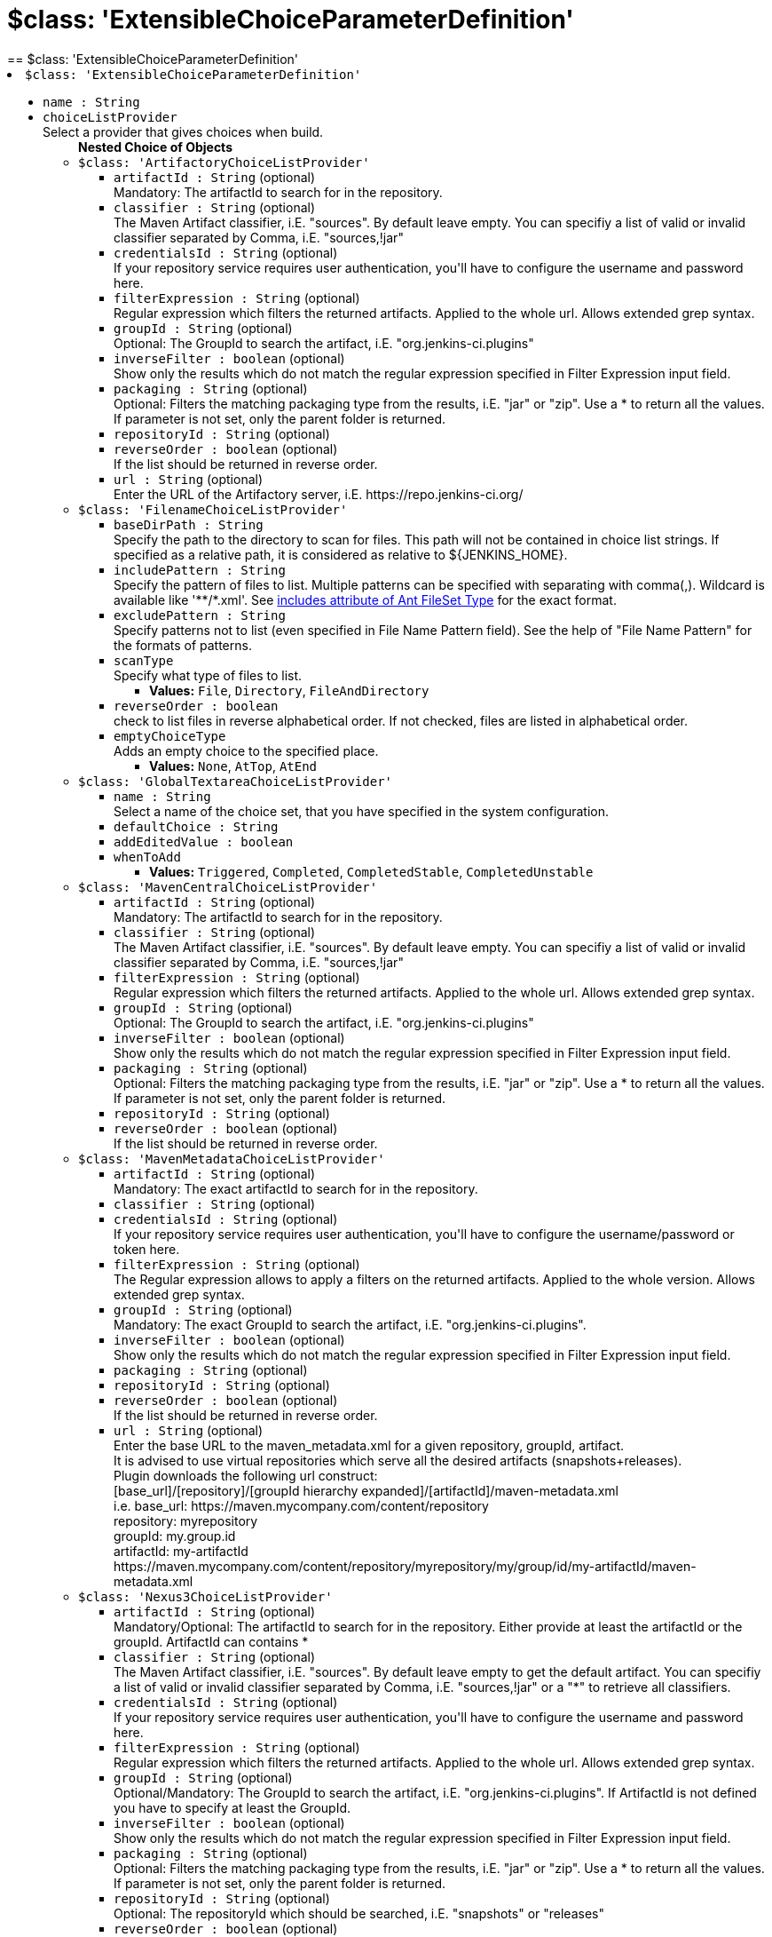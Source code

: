 = $class: 'ExtensibleChoiceParameterDefinition'
:page-layout: pipelinesteps
== $class: 'ExtensibleChoiceParameterDefinition'

++++
<li><code>$class: 'ExtensibleChoiceParameterDefinition'</code><div>
<ul><li><code>name : String</code>
</li>
<li><code>choiceListProvider</code>
<div><div>
 Select a provider that gives choices when build.
</div></div>

<ul><b>Nested Choice of Objects</b>
<li><code>$class: 'ArtifactoryChoiceListProvider'</code><div>
<ul><li><code>artifactId : String</code> (optional)
<div><div>
 Mandatory: The artifactId to search for in the repository.
</div></div>

</li>
<li><code>classifier : String</code> (optional)
<div><div>
 The Maven Artifact classifier, i.E. "sources". By default leave empty. You can specifiy a list of valid or invalid classifier separated by Comma, i.E. "sources,!jar"
</div></div>

</li>
<li><code>credentialsId : String</code> (optional)
<div><div>
 If your repository service requires user authentication, you'll have to configure the username and password here.
</div></div>

</li>
<li><code>filterExpression : String</code> (optional)
<div><div>
 Regular expression which filters the returned artifacts. Applied to the whole url. Allows extended grep syntax.
</div></div>

</li>
<li><code>groupId : String</code> (optional)
<div><div>
 Optional: The GroupId to search the artifact, i.E. "org.jenkins-ci.plugins"
</div></div>

</li>
<li><code>inverseFilter : boolean</code> (optional)
<div><div>
 Show only the results which do not match the regular expression specified in Filter Expression input field.
</div></div>

</li>
<li><code>packaging : String</code> (optional)
<div><div>
 Optional: Filters the matching packaging type from the results, i.E. "jar" or "zip". Use a * to return all the values. If parameter is not set, only the parent folder is returned.
</div></div>

</li>
<li><code>repositoryId : String</code> (optional)
</li>
<li><code>reverseOrder : boolean</code> (optional)
<div><div>
 If the list should be returned in reverse order.
</div></div>

</li>
<li><code>url : String</code> (optional)
<div><div>
 Enter the URL of the Artifactory server, i.E. https://repo.jenkins-ci.org/
</div></div>

</li>
</ul></div></li>
<li><code>$class: 'FilenameChoiceListProvider'</code><div>
<ul><li><code>baseDirPath : String</code>
<div><div>
 Specify the path to the directory to scan for files. This path will not be contained in choice list strings. If specified as a relative path, it is considered as relative to ${JENKINS_HOME}.
</div></div>

</li>
<li><code>includePattern : String</code>
<div><div>
 Specify the pattern of files to list. Multiple patterns can be specified with separating with comma(,). Wildcard is available like '**/*.xml'. See <a href="http://ant.apache.org/manual/Types/fileset.html" rel="nofollow">includes attribute of Ant FileSet Type</a> for the exact format.
</div></div>

</li>
<li><code>excludePattern : String</code>
<div><div>
 Specify patterns not to list (even specified in File Name Pattern field). See the help of "File Name Pattern" for the formats of patterns.
</div></div>

</li>
<li><code>scanType</code>
<div><div>
 Specify what type of files to list.
</div></div>

<ul><li><b>Values:</b> <code>File</code>, <code>Directory</code>, <code>FileAndDirectory</code></li></ul></li>
<li><code>reverseOrder : boolean</code>
<div><div>
 check to list files in reverse alphabetical order. If not checked, files are listed in alphabetical order.
</div></div>

</li>
<li><code>emptyChoiceType</code>
<div><div>
 Adds an empty choice to the specified place.
</div></div>

<ul><li><b>Values:</b> <code>None</code>, <code>AtTop</code>, <code>AtEnd</code></li></ul></li>
</ul></div></li>
<li><code>$class: 'GlobalTextareaChoiceListProvider'</code><div>
<ul><li><code>name : String</code>
<div><div>
 Select a name of the choice set, that you have specified in the system configuration.
</div></div>

</li>
<li><code>defaultChoice : String</code>
</li>
<li><code>addEditedValue : boolean</code>
</li>
<li><code>whenToAdd</code>
<ul><li><b>Values:</b> <code>Triggered</code>, <code>Completed</code>, <code>CompletedStable</code>, <code>CompletedUnstable</code></li></ul></li>
</ul></div></li>
<li><code>$class: 'MavenCentralChoiceListProvider'</code><div>
<ul><li><code>artifactId : String</code> (optional)
<div><div>
 Mandatory: The artifactId to search for in the repository.
</div></div>

</li>
<li><code>classifier : String</code> (optional)
<div><div>
 The Maven Artifact classifier, i.E. "sources". By default leave empty. You can specifiy a list of valid or invalid classifier separated by Comma, i.E. "sources,!jar"
</div></div>

</li>
<li><code>filterExpression : String</code> (optional)
<div><div>
 Regular expression which filters the returned artifacts. Applied to the whole url. Allows extended grep syntax.
</div></div>

</li>
<li><code>groupId : String</code> (optional)
<div><div>
 Optional: The GroupId to search the artifact, i.E. "org.jenkins-ci.plugins"
</div></div>

</li>
<li><code>inverseFilter : boolean</code> (optional)
<div><div>
 Show only the results which do not match the regular expression specified in Filter Expression input field.
</div></div>

</li>
<li><code>packaging : String</code> (optional)
<div><div>
 Optional: Filters the matching packaging type from the results, i.E. "jar" or "zip". Use a * to return all the values. If parameter is not set, only the parent folder is returned.
</div></div>

</li>
<li><code>repositoryId : String</code> (optional)
</li>
<li><code>reverseOrder : boolean</code> (optional)
<div><div>
 If the list should be returned in reverse order.
</div></div>

</li>
</ul></div></li>
<li><code>$class: 'MavenMetadataChoiceListProvider'</code><div>
<ul><li><code>artifactId : String</code> (optional)
<div><div>
 Mandatory: The exact artifactId to search for in the repository.
</div></div>

</li>
<li><code>classifier : String</code> (optional)
</li>
<li><code>credentialsId : String</code> (optional)
<div><div>
 If your repository service requires user authentication, you'll have to configure the username/password or token here.
</div></div>

</li>
<li><code>filterExpression : String</code> (optional)
<div><div>
 The Regular expression allows to apply a filters on the returned artifacts. Applied to the whole version. Allows extended grep syntax.
</div></div>

</li>
<li><code>groupId : String</code> (optional)
<div><div>
 Mandatory: The exact GroupId to search the artifact, i.E. "org.jenkins-ci.plugins".
</div></div>

</li>
<li><code>inverseFilter : boolean</code> (optional)
<div><div>
 Show only the results which do not match the regular expression specified in Filter Expression input field.
</div></div>

</li>
<li><code>packaging : String</code> (optional)
</li>
<li><code>repositoryId : String</code> (optional)
</li>
<li><code>reverseOrder : boolean</code> (optional)
<div><div>
 If the list should be returned in reverse order.
</div></div>

</li>
<li><code>url : String</code> (optional)
<div><div>
 Enter the base URL to the maven_metadata.xml for a given repository, groupId, artifact.
 <br>
  It is advised to use virtual repositories which serve all the desired artifacts (snapshots+releases).
 <br>
  Plugin downloads the following url construct:
 <br>
  [base_url]/[repository]/[groupId hierarchy expanded]/[artifactId]/maven-metadata.xml
 <br>
  i.e. base_url: https://maven.mycompany.com/content/repository
 <br>
  repository: myrepository
 <br>
  groupId: my.group.id
 <br>
  artifactId: my-artifactId
 <br>
  https://maven.mycompany.com/content/repository/myrepository/my/group/id/my-artifactId/maven-metadata.xml
 <br>
</div></div>

</li>
</ul></div></li>
<li><code>$class: 'Nexus3ChoiceListProvider'</code><div>
<ul><li><code>artifactId : String</code> (optional)
<div><div>
 Mandatory/Optional: The artifactId to search for in the repository. Either provide at least the artifactId or the groupId. ArtifactId can contains *
</div></div>

</li>
<li><code>classifier : String</code> (optional)
<div><div>
 The Maven Artifact classifier, i.E. "sources". By default leave empty to get the default artifact. You can specifiy a list of valid or invalid classifier separated by Comma, i.E. "sources,!jar" or a "*" to retrieve all classifiers.
</div></div>

</li>
<li><code>credentialsId : String</code> (optional)
<div><div>
 If your repository service requires user authentication, you'll have to configure the username and password here.
</div></div>

</li>
<li><code>filterExpression : String</code> (optional)
<div><div>
 Regular expression which filters the returned artifacts. Applied to the whole url. Allows extended grep syntax.
</div></div>

</li>
<li><code>groupId : String</code> (optional)
<div><div>
 Optional/Mandatory: The GroupId to search the artifact, i.E. "org.jenkins-ci.plugins". If ArtifactId is not defined you have to specify at least the GroupId.
</div></div>

</li>
<li><code>inverseFilter : boolean</code> (optional)
<div><div>
 Show only the results which do not match the regular expression specified in Filter Expression input field.
</div></div>

</li>
<li><code>packaging : String</code> (optional)
<div><div>
 Optional: Filters the matching packaging type from the results, i.E. "jar" or "zip". Use a * to return all the values. If parameter is not set, only the parent folder is returned.
</div></div>

</li>
<li><code>repositoryId : String</code> (optional)
<div><div>
 Optional: The repositoryId which should be searched, i.E. "snapshots" or "releases"
</div></div>

</li>
<li><code>reverseOrder : boolean</code> (optional)
<div><div>
 If the list should be returned in reverse order.
</div></div>

</li>
<li><code>url : String</code> (optional)
<div><div>
 Enter the URL of the Nexus server, i.E. http://nexus.mycompany.com/nexus/
</div></div>

</li>
</ul></div></li>
<li><code>$class: 'Nexus3GenericChoiceListProvider'</code><div>
<ul><li><code>name : String</code> (optional)
<div><div>
 Mandatory/Optional: The name to search for in the repository. Name can contain *
</div></div>

</li>
<li><code>artifactId : String</code> (optional)
</li>
<li><code>classifier : String</code> (optional)
</li>
<li><code>credentialsId : String</code> (optional)
</li>
<li><code>filterExpression : String</code> (optional)
<div><div>
 Regular expression which filters the returned artifacts. Applied to the whole url. Allows extended grep syntax.
</div></div>

</li>
<li><code>groupId : String</code> (optional)
</li>
<li><code>inverseFilter : boolean</code> (optional)
<div><div>
 Show only the results which do not match the regular expression specified in Filter Expression input field.
</div></div>

</li>
<li><code>packaging : String</code> (optional)
</li>
<li><code>repositoryId : String</code> (optional)
<div><div>
 Optional: The repositoryId which should be searched, i.E. "snapshots" or "releases"
</div></div>

</li>
<li><code>reverseOrder : boolean</code> (optional)
<div><div>
 If the list should be returned in reverse order.
</div></div>

</li>
<li><code>url : String</code> (optional)
<div><div>
 Enter the URL of the Nexus server, i.E. http://nexus.mycompany.com/nexus/
</div></div>

</li>
</ul></div></li>
<li><code>$class: 'NexusChoiceListProvider'</code><div>
<ul><li><code>artifactId : String</code> (optional)
<div><div>
 Mandatory/Optional: The artifactId to search for in the repository. Either provide at least the artifactId or the groupId. ArtifactId can contains *
</div></div>

</li>
<li><code>classifier : String</code> (optional)
<div><div>
 The Maven Artifact classifier, i.E. "sources". By default leave empty. You can specifiy a list of valid or invalid classifier separated by Comma, i.E. "sources,!jar"
</div></div>

</li>
<li><code>credentialsId : String</code> (optional)
<div><div>
 If your repository service requires user authentication, you'll have to configure the username and password here.
</div></div>

</li>
<li><code>filterExpression : String</code> (optional)
<div><div>
 Regular expression which filters the returned artifacts. Applied to the whole url. Allows extended grep syntax.
</div></div>

</li>
<li><code>groupId : String</code> (optional)
<div><div>
 Optional/Mandatory: The GroupId to search the artifact, i.E. "org.jenkins-ci.plugins". If ArtifactId is not defined you have to specify at least the GroupId.
</div></div>

</li>
<li><code>inverseFilter : boolean</code> (optional)
<div><div>
 Show only the results which do not match the regular expression specified in Filter Expression input field.
</div></div>

</li>
<li><code>packaging : String</code> (optional)
<div><div>
 Optional: Filters the matching packaging type from the results, i.E. "jar" or "zip". Use a * to return all the values. If parameter is not set, only the parent folder is returned.
</div></div>

</li>
<li><code>repositoryId : String</code> (optional)
<div><div>
 Optional: The repositoryId which should be searched, i.E. "snapshots" or "releases"
</div></div>

</li>
<li><code>reverseOrder : boolean</code> (optional)
<div><div>
 If the list should be returned in reverse order.
</div></div>

</li>
<li><code>url : String</code> (optional)
<div><div>
 Enter the URL of the Nexus server, i.E. http://nexus.mycompany.com/nexus/
</div></div>

</li>
</ul></div></li>
<li><code>$class: 'SystemGroovyChoiceListProvider'</code><div>
<ul><li><code>groovyScript</code>
<ul><b>Nested Object</b>
<li><code>script : String</code>
</li>
<li><code>sandbox : boolean</code>
<div><div>
 If checked, run this Groovy script in a sandbox with limited abilities. If unchecked, and you are not a Jenkins administrator, you will need to wait for an administrator to approve the script.
</div></div>

</li>
<li><code>classpath</code>
<div><div>
 Additional classpath entries accessible from the script.
</div></div>

<ul><b>Array / List of Nested Object</b>
<li><code>path : String</code>
<div><div>
 A path or URL to a JAR file. This path should be approved by an administrator or a user with the RUN_SCRIPT permission, or the script fails. If the file or files are once approved, they are treated approved even located in another path.
</div></div>

</li>
<li><code>oldPath : String</code> (optional)
</li>
<li><code>shouldBeApproved : boolean</code> (optional)
</li>
</ul></li>
<li><code>oldScript : String</code> (optional)
</li>
</ul></li>
<li><code>defaultChoice : String</code>
</li>
<li><code>usePredefinedVariables : boolean</code>
<div><div>
 <p>Enable following pre-defined variables:</p>
 <dl>
  <dt>
   project
  </dt>
  <dd>
   The project. An instance of <a href="http://javadoc.jenkins-ci.org/hudson/model/Job.html" rel="nofollow">Job</a>.
  </dd>
 </dl>
</div></div>

</li>
</ul></div></li>
<li><code>$class: 'TextareaChoiceListProvider'</code><div>
<ul><li><code>choiceListText : String</code>
</li>
<li><code>defaultChoice : String</code>
</li>
<li><code>addEditedValue : boolean</code>
</li>
<li><code>whenToAdd</code>
<ul><li><b>Values:</b> <code>Triggered</code>, <code>Completed</code>, <code>CompletedStable</code>, <code>CompletedUnstable</code></li></ul></li>
</ul></div></li>
</ul></li>
<li><code>editable : boolean</code>
<div><div>
 With checked, you can specify a parameter other than those in the choice. Of course, you can also select a parameter from the choice.
</div></div>

</li>
<li><code>description : String</code> (optional)
</li>
<li><code>editableType</code> (optional)
<ul><li><b>Values:</b> <code>NoFilter</code>, <code>Filter</code></li></ul></li>
</ul></div></li>


++++